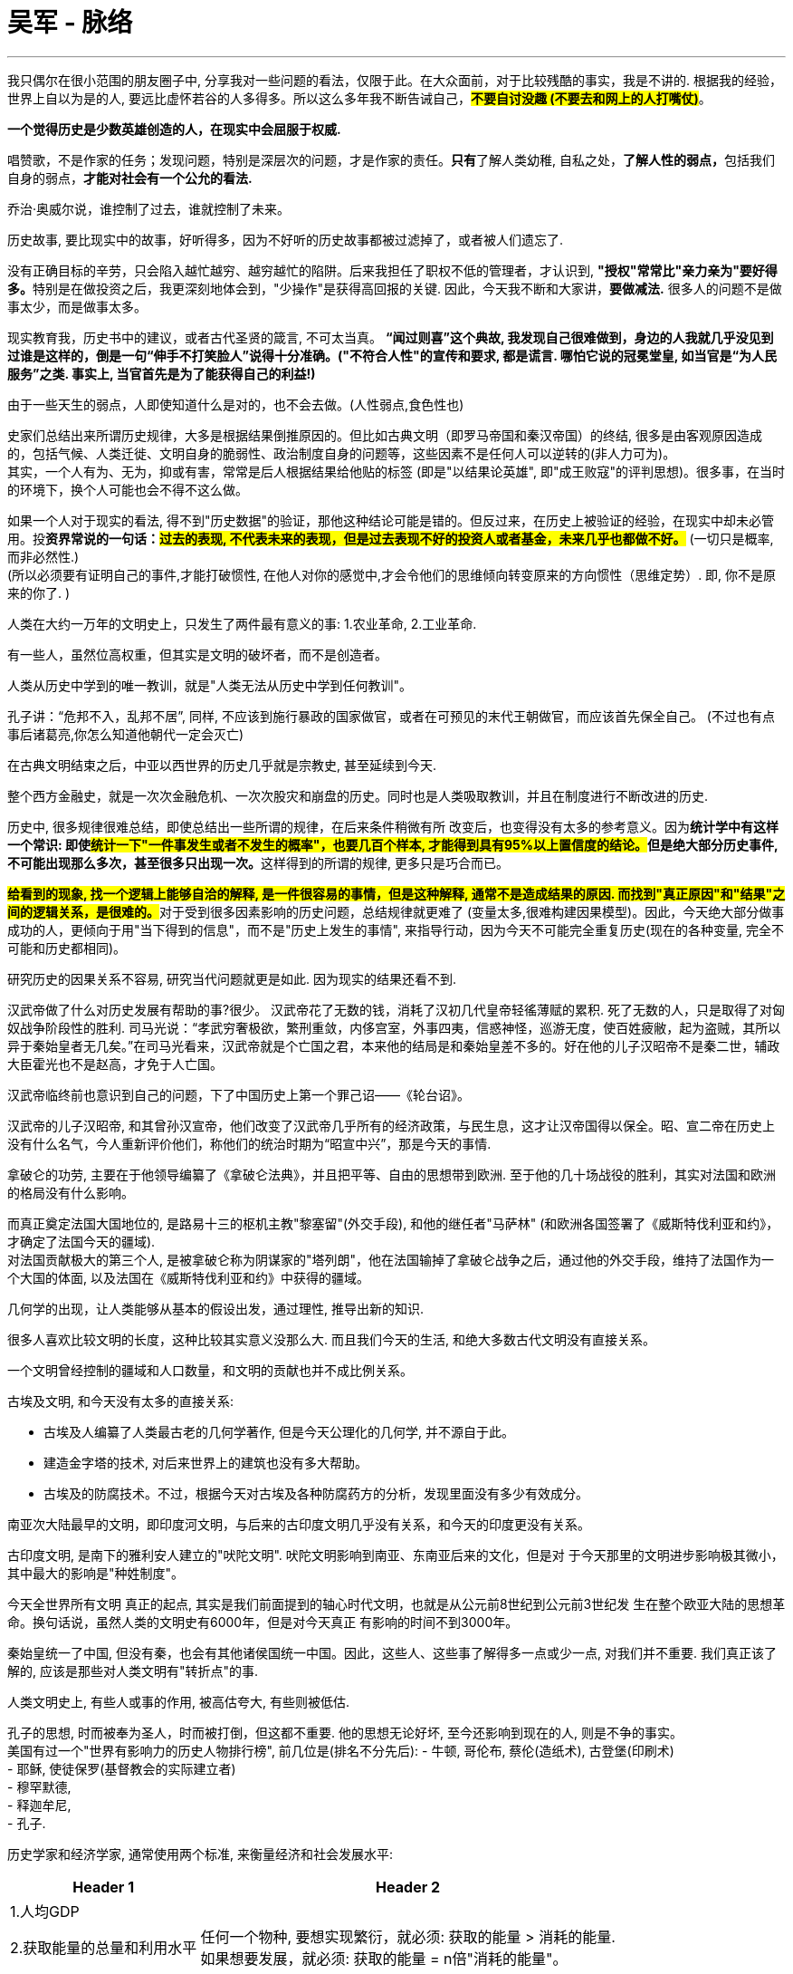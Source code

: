 
= 吴军 - 脉络
:toc: left
:toclevels: 3
:sectnums:
:stylesheet: myAdocCss.css

'''


我只偶尔在很小范围的朋友圈子中, 分享我对一些问题的看法，仅限于此。在大众面前，对于比较残酷的事实，我是不讲的. 根据我的经验，世界上自以为是的人, 要远比虚怀若谷的人多得多。所以这么多年我不断告诫自己，*#不要自讨没趣 (不要去和网上的人打嘴仗)#*。

*一个觉得历史是少数英雄创造的人，在现实中会屈服于权威.*

唱赞歌，不是作家的任务；发现问题，特别是深层次的问题，才是作家的责任。**只有**了解人类幼稚, 自私之处，**了解人性的弱点，**包括我们自身的弱点，*才能对社会有一个公允的看法.*

乔治·奥威尔说，谁控制了过去，谁就控制了未来。

历史故事, 要比现实中的故事，好听得多，因为不好听的历史故事都被过滤掉了，或者被人们遗忘了.

没有正确目标的辛劳，只会陷入越忙越穷、越穷越忙的陷阱。后来我担任了职权不低的管理者，才认识到, **"授权"常常比"亲力亲为"要好得多。**特别是在做投资之后，我更深刻地体会到，"少操作"是获得高回报的关键. 因此，今天我不断和大家讲，*要做减法.* 很多人的问题不是做事太少，而是做事太多。


现实教育我，历史书中的建议，或者古代圣贤的箴言, 不可太当真。 *“闻过则喜”这个典故, 我发现自己很难做到，身边的人我就几乎没见到过谁是这样的，倒是一句“伸手不打笑脸人”说得十分准确。("不符合人性"的宣传和要求, 都是谎言. 哪怕它说的冠冕堂皇, 如当官是“为人民服务”之类. 事实上, 当官首先是为了能获得自己的利益!)*

由于一些天生的弱点，人即使知道什么是对的，也不会去做。(人性弱点,食色性也)



史家们总结出来所谓历史规律，大多是根据结果倒推原因的。但比如古典文明（即罗马帝国和秦汉帝国）的终结, 很多是由客观原因造成的，包括气候、人类迁徙、文明自身的脆弱性、政治制度自身的问题等，这些因素不是任何人可以逆转的(非人力可为)。 +
其实，一个人有为、无为，抑或有害，常常是后人根据结果给他贴的标签 (即是"以结果论英雄", 即"成王败寇"的评判思想)。很多事，在当时的环境下，换个人可能也会不得不这么做。


如果一个人对于现实的看法, 得不到"历史数据"的验证，那他这种结论可能是错的。但反过来，在历史上被验证的经验，在现实中却未必管用。投**资界常说的一句话：#过去的表现, 不代表未来的表现，但是过去表现不好的投资人或者基金，未来几乎也都做不好。#** (一切只是概率,而非必然性.)  +
(所以必须要有证明自己的事件,才能打破惯性, 在他人对你的感觉中,才会令他们的思维倾向转变原来的方向惯性（思维定势）. 即, 你不是原来的你了. )

人类在大约一万年的文明史上，只发生了两件最有意义的事: 1.农业革命, 2.工业革命.

有一些人，虽然位高权重，但其实是文明的破坏者，而不是创造者。

人类从历史中学到的唯一教训，就是"人类无法从历史中学到任何教训"。

孔子讲：“危邦不入，乱邦不居”, 同样, 不应该到施行暴政的国家做官，或者在可预见的末代王朝做官，而应该首先保全自己。 (不过也有点事后诸葛亮,你怎么知道他朝代一定会灭亡)

在古典文明结束之后，中亚以西世界的历史几乎就是宗教史, 甚至延续到今天.

整个西方金融史，就是一次次金融危机、一次次股灾和崩盘的历史。同时也是人类吸取教训，并且在制度进行不断改进的历史.

历史中, 很多规律很难总结，即使总结出一些所谓的规律，在后来条件稍微有所
改变后，也变得没有太多的参考意义。因为**统计学中有这样一个常识: 即使##统计一下"一件事发生或者不发生的概率"，也要几百个样本, 才能得到具有95%以上置信度的结论。##但是绝大部分历史事件, 不可能出现那么多次，甚至很多只出现一次。**这样得到的所谓的规律, 更多只是巧合而已。

**#给看到的现象, 找一个逻辑上能够自洽的解释, 是一件很容易的事情，但是这种解释, 通常不是造成结果的原因. 而找到"真正原因"和"结果"之间的逻辑关系，是很难的。#**对于受到很多因素影响的历史问题，总结规律就更难了 (变量太多,很难构建因果模型)。因此，今天绝大部分做事成功的人，更倾向于用"当下得到的信息"，而不是"历史上发生的事情", 来指导行动，因为今天不可能完全重复历史(现在的各种变量, 完全不可能和历史都相同)。

研究历史的因果关系不容易, 研究当代问题就更是如此. 因为现实的结果还看不到.


汉武帝做了什么对历史发展有帮助的事?很少。 汉武帝花了无数的钱，消耗了汉初几代皇帝轻徭薄赋的累积. 死了无数的人，只是取得了对匈奴战争阶段性的胜利. 司马光说：“孝武穷奢极欲，繁刑重敛，内侈宫室，外事四夷，信惑神怪，巡游无度，使百姓疲敝，起为盗贼，其所以异于秦始皇者无几矣。”在司马光看来，汉武帝就是个亡国之君，本来他的结局是和秦始皇差不多的。好在他的儿子汉昭帝不是秦二世，辅政大臣霍光也不是赵高，才免于人亡国。

汉武帝临终前也意识到自己的问题，下了中国历史上第一个罪己诏——《轮台诏》。

汉武帝的儿子汉昭帝, 和其曾孙汉宣帝，他们改变了汉武帝几乎所有的经济政策，与民生息，这才让汉帝国得以保全。昭、宣二帝在历史上没有什么名气，今人重新评价他们，称他们的统治时期为“昭宣中兴”，那是今天的事情.


拿破仑的功劳, 主要在于他领导编纂了《拿破仑法典》，并且把平等、自由的思想带到欧洲. 至于他的几十场战役的胜利，其实对法国和欧洲的格局没有什么影响。

而真正奠定法国大国地位的, 是路易十三的枢机主教"黎塞留"(外交手段), 和他的继任者"马萨林" (和欧洲各国签署了《威斯特伐利亚和约》，才确定了法国今天的疆域). +
对法国贡献极大的第三个人, 是被拿破仑称为阴谋家的"塔列朗"，他在法国输掉了拿破仑战争之后，通过他的外交手段，维持了法国作为一个大国的体面, 以及法国在《威斯特伐利亚和约》中获得的疆域。


几何学的出现，让人类能够从基本的假设出发，通过理性, 推导出新的知识.

很多人喜欢比较文明的长度，这种比较其实意义没那么大. 而且我们今天的生活, 和绝大多数古代文明没有直接关系。

一个文明曾经控制的疆域和人口数量，和文明的贡献也并不成比例关系。

古埃及文明, 和今天没有太多的直接关系:

- 古埃及人编纂了人类最古老的几何学著作, 但是今天公理化的几何学, 并不源自于此。
- 建造金字塔的技术, 对后来世界上的建筑也没有多大帮助。
- 古埃及的防腐技术。不过，根据今天对古埃及各种防腐药方的分析，发现里面没有多少有效成分。


南亚次大陆最早的文明，即印度河文明，与后来的古印度文明几乎没有关系，和今天的印度更没有关系。

古印度文明, 是南下的雅利安人建立的"吠陀文明". 吠陀文明影响到南亚、东南亚后来的文化，但是对
于今天那里的文明进步影响极其微小，其中最大的影响是"种姓制度"。


今天全世界所有文明
真正的起点, 其实是我们前面提到的轴心时代文明，也就是从公元前8世纪到公元前3世纪发
生在整个欧亚大陆的思想革命。换句话说，虽然人类的文明史有6000年，但是对今天真正
有影响的时间不到3000年。

秦始皇统一了中国, 但没有秦，也会有其他诸侯国统一中国。因此，这些人、这些事了解得多一点或少一点, 对我们并不重要. 我们真正该了解的, 应该是那些对人类文明有"转折点"的事.

人类文明史上, 有些人或事的作用, 被高估夸大, 有些则被低估.

孔子的思想, 时而被奉为圣人，时而被打倒，但这都不重要. 他的思想无论好坏, 至今还影响到现在的人, 则是不争的事实。 +
美国有过一个"世界有影响力的历史人物排行榜", 前几位是(排名不分先后):
- 牛顿, 哥伦布, 蔡伦(造纸术), 古登堡(印刷术) +
- 耶稣, 使徒保罗(基督教会的实际建立者) +
- 穆罕默德,  +
- 释迦牟尼,  +
- 孔子.


历史学家和经济学家, 通常使用两个标准, 来衡量经济和社会发展水平:

[.small]
[options="autowidth" cols="1a,1a"]
|===
|Header 1 |Header 2

|1.人均GDP
|

|2.获取能量的总量和利用水平
|任何一个物种, 要想实现繁衍，就必须: 获取的能量 > 消耗的能量. +
如果想要发展，就必须: 获取的能量 = n倍"消耗的能量"。
|===


人类是在什么时候获得平等权利的呢？基本上是在工业革命之后。

启蒙运动只是提出了一个想法，但当时还不具备实现的条件。

法国大革命打破了血统论，让公民和教士、贵族在法律上做到了平等，但是由于当时法国还没有开始工业革命，贫富差距依然明显.






35